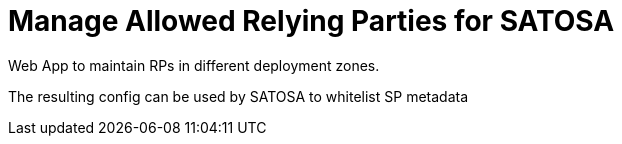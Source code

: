 Manage Allowed Relying Parties for SATOSA
=========================================

Web App to maintain RPs in different deployment zones.

The resulting config can be used by SATOSA to whitelist SP metadata

